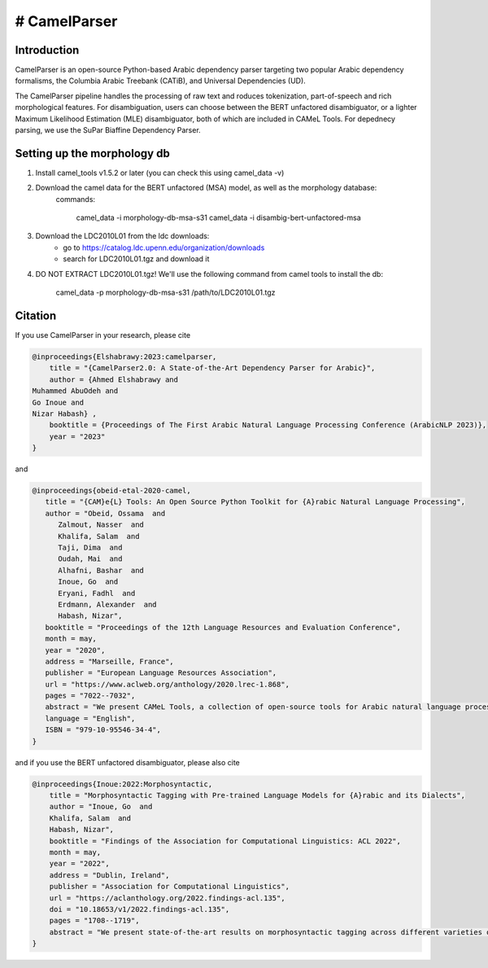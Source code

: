 # CamelParser
=============

.. image:: https://img.shields.io/pypi/l/camel-tools.svg
   :target: https://opensource.org/licenses/MIT
   :alt: MIT License

Introduction
------------

CamelParser is an open-source Python-based Arabic dependency parser targeting two popular Arabic dependency formalisms, 
the Columbia Arabic Treebank (CATiB), and Universal Dependencies (UD).

The CamelParser pipeline handles the processing of raw text and roduces tokenization, part-of-speech and rich morphological features.
For disambiguation, users can choose between the BERT unfactored disambiguator, or a lighter Maximum Likelihood Estimation (MLE) disambiguator, both of which are included in CAMeL Tools. For depednecy parsing, we use the SuPar Biaffine Dependency Parser.


Setting up the morphology db
----------------------------

1. Install camel_tools v1.5.2 or later (you can check this using camel_data -v)

2. Download the camel data for the BERT unfactored (MSA) model, as well as the morphology database:
    commands:

        camel_data -i morphology-db-msa-s31 
        camel_data -i disambig-bert-unfactored-msa

3. Download the LDC2010L01 from the ldc downloads:
    - go to https://catalog.ldc.upenn.edu/organization/downloads
    - search for LDC2010L01.tgz and download it

4. DO NOT EXTRACT LDC2010L01.tgz! We'll use the following command from camel tools to install the db:

        camel_data -p morphology-db-msa-s31 /path/to/LDC2010L01.tgz

Citation
--------

If you use CamelParser in your research, please cite

.. code-block:: bibtex

    @inproceedings{Elshabrawy:2023:camelparser,
        title = "{CamelParser2.0: A State-of-the-Art Dependency Parser for Arabic}",
        author = {Ahmed Elshabrawy and 
    Muhammed AbuOdeh and
    Go Inoue and
    Nizar Habash} ,
        booktitle = {Proceedings of The First Arabic Natural Language Processing Conference (ArabicNLP 2023)},
        year = "2023"
    }

and

.. code-block:: bibtex

   @inproceedings{obeid-etal-2020-camel,
      title = "{CAM}e{L} Tools: An Open Source Python Toolkit for {A}rabic Natural Language Processing",
      author = "Obeid, Ossama  and
         Zalmout, Nasser  and
         Khalifa, Salam  and
         Taji, Dima  and
         Oudah, Mai  and
         Alhafni, Bashar  and
         Inoue, Go  and
         Eryani, Fadhl  and
         Erdmann, Alexander  and
         Habash, Nizar",
      booktitle = "Proceedings of the 12th Language Resources and Evaluation Conference",
      month = may,
      year = "2020",
      address = "Marseille, France",
      publisher = "European Language Resources Association",
      url = "https://www.aclweb.org/anthology/2020.lrec-1.868",
      pages = "7022--7032",
      abstract = "We present CAMeL Tools, a collection of open-source tools for Arabic natural language processing in Python. CAMeL Tools currently provides utilities for pre-processing, morphological modeling, Dialect Identification, Named Entity Recognition and Sentiment Analysis. In this paper, we describe the design of CAMeL Tools and the functionalities it provides.",
      language = "English",
      ISBN = "979-10-95546-34-4",
   }

and if you use the BERT unfactored disambiguator, please also cite

.. code-block:: bibtex

    @inproceedings{Inoue:2022:Morphosyntactic,
        title = "Morphosyntactic Tagging with Pre-trained Language Models for {A}rabic and its Dialects",
        author = "Inoue, Go  and
        Khalifa, Salam  and
        Habash, Nizar",
        booktitle = "Findings of the Association for Computational Linguistics: ACL 2022",
        month = may,
        year = "2022",
        address = "Dublin, Ireland",
        publisher = "Association for Computational Linguistics",
        url = "https://aclanthology.org/2022.findings-acl.135",
        doi = "10.18653/v1/2022.findings-acl.135",
        pages = "1708--1719",
        abstract = "We present state-of-the-art results on morphosyntactic tagging across different varieties of Arabic using fine-tuned pre-trained transformer language models. Our models consistently outperform existing systems in Modern Standard Arabic and all the Arabic dialects we study, achieving 2.6{\%} absolute improvement over the previous state-of-the-art in Modern Standard Arabic, 2.8{\%} in Gulf, 1.6{\%} in Egyptian, and 8.3{\%} in Levantine. We explore different training setups for fine-tuning pre-trained transformer language models, including training data size, the use of external linguistic resources, and the use of annotated data from other dialects in a low-resource scenario. Our results show that strategic fine-tuning using datasets from other high-resource dialects is beneficial for a low-resource dialect. Additionally, we show that high-quality morphological analyzers as external linguistic resources are beneficial especially in low-resource settings.",
    }